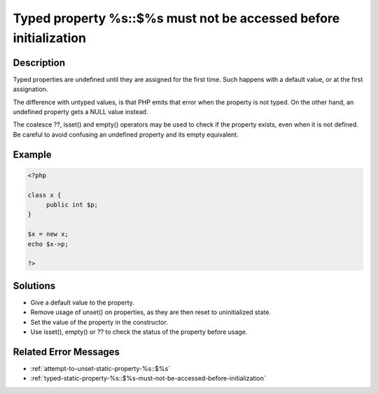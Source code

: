 .. _typed-property-%s\:\:\$%s-must-not-be-accessed-before-initialization:

Typed property %s::$%s must not be accessed before initialization
-----------------------------------------------------------------
 
	.. meta::
		:description:
			Typed property %s::$%s must not be accessed before initialization: Typed properties are undefined until they are assigned for the first time.

		:og:type: article
		:og:title: Typed property %s::$%s must not be accessed before initialization
		:og:description: Typed properties are undefined until they are assigned for the first time
		:og:url: https://php-errors.readthedocs.io/en/latest/messages/typed-property-%25s%3A%3A%24%25s-must-not-be-accessed-before-initialization.html

Description
___________
 
Typed properties are undefined until they are assigned for the first time. Such happens with a default value, or at the first assignation. 

The difference with untyped values, is that PHP emits that error when the property is not typed. On the other hand, an undefined property gets a NULL value instead. 

The coalesce ??, isset() and empty() operators may be used to check if the property exists, even when it is not defined. Be careful to avoid confusing an undefined property and its empty equivalent.


Example
_______

.. code-block:: php

   <?php
   
   class x {
   	public int $p;
   }
   
   $x = new x;
   echo $x->p;
   
   ?>

Solutions
_________

+ Give a default value to the property.
+ Remove usage of unset() on properties, as they are then reset to uninitialized state.
+ Set the value of the property in the constructor.
+ Use isset(), empty() or ?? to check the status of the property before usage.

Related Error Messages
______________________

+ :ref:`attempt-to-unset-static-property-%s::$%s`
+ :ref:`typed-static-property-%s::$%s-must-not-be-accessed-before-initialization`
